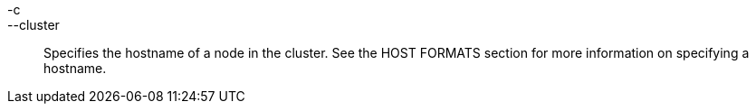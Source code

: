 -c::
--cluster::
  Specifies the hostname of a node in the cluster. See the HOST FORMATS
  section for more information on specifying a hostname.
